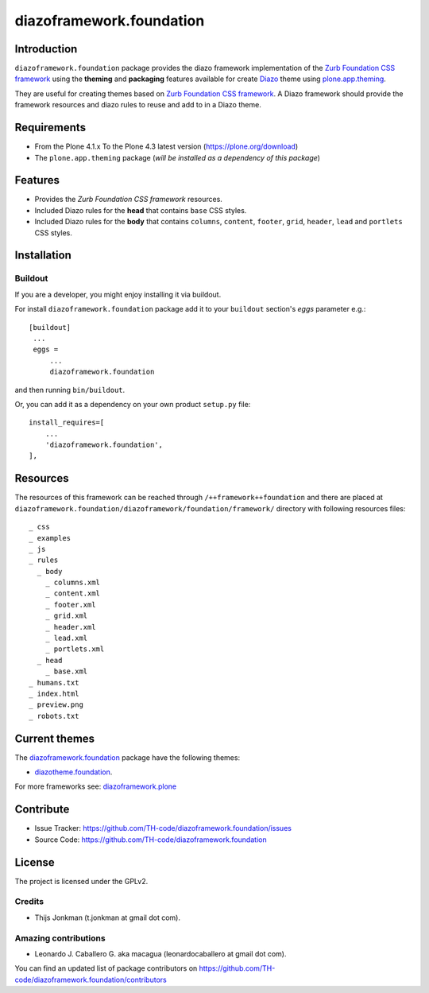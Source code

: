 =========================
diazoframework.foundation
=========================


Introduction
============

``diazoframework.foundation`` package provides the diazo framework implementation 
of the `Zurb Foundation CSS framework`_ using the **theming** and **packaging** 
features available for create Diazo_ theme using `plone.app.theming`_. 

They are useful for creating themes based on `Zurb Foundation CSS framework`_. 
A Diazo framework should provide the framework resources and diazo rules to reuse 
and add to in a Diazo theme.


Requirements
============

- From the Plone 4.1.x To the Plone 4.3 latest version (https://plone.org/download)
- The ``plone.app.theming`` package (*will be installed as a dependency of this package*)


Features
========

- Provides the *Zurb Foundation CSS framework* resources.
- Included Diazo rules for the **head** that contains ``base`` CSS styles.
- Included Diazo rules for the **body** that contains ``columns``, ``content``, ``footer``, 
  ``grid``, ``header``, ``lead`` and ``portlets`` CSS styles.


Installation
============


Buildout
--------

If you are a developer, you might enjoy installing it via buildout.

For install ``diazoframework.foundation`` package add it to your ``buildout`` section's 
*eggs* parameter e.g.: ::

   [buildout]
    ...
    eggs =
        ...
        diazoframework.foundation


and then running ``bin/buildout``.

Or, you can add it as a dependency on your own product ``setup.py`` file: ::

    install_requires=[
        ...
        'diazoframework.foundation',
    ],


Resources
=========

The resources of this framework can be reached through 
``/++framework++foundation`` and there are placed at 
``diazoframework.foundation/diazoframework/foundation/framework/`` 
directory with following resources files:


::

    _ css
    _ examples
    _ js
    _ rules
      _ body
        _ columns.xml
        _ content.xml
        _ footer.xml
        _ grid.xml
        _ header.xml
        _ lead.xml
        _ portlets.xml
      _ head
        _ base.xml
    _ humans.txt
    _ index.html
    _ preview.png
    _ robots.txt


Current themes
==============

The `diazoframework.foundation <https://github.com/TH-code/diazoframework.foundation>`_ package have the following themes:

- `diazotheme.foundation <https://github.com/TH-code/diazotheme.foundation>`_.


For more frameworks see: `diazoframework.plone <https://github.com/TH-code/diazoframework.plone#current-frameworks>`_


Contribute
==========

- Issue Tracker: https://github.com/TH-code/diazoframework.foundation/issues
- Source Code: https://github.com/TH-code/diazoframework.foundation


License
=======

The project is licensed under the GPLv2.


Credits
-------

- Thijs Jonkman (t.jonkman at gmail dot com).


Amazing contributions
---------------------

- Leonardo J. Caballero G. aka macagua (leonardocaballero at gmail dot com).

You can find an updated list of package contributors on https://github.com/TH-code/diazoframework.foundation/contributors


.. _`Zurb Foundation CSS framework`: http://foundation.zurb.com/
.. _`diazoframework.foundation`: https://github.com/TH-code/diazoframework.foundation
.. _`Diazo`: http://diazo.org
.. _`plone.app.theming`: https://pypi.org/project/plone.app.theming/
